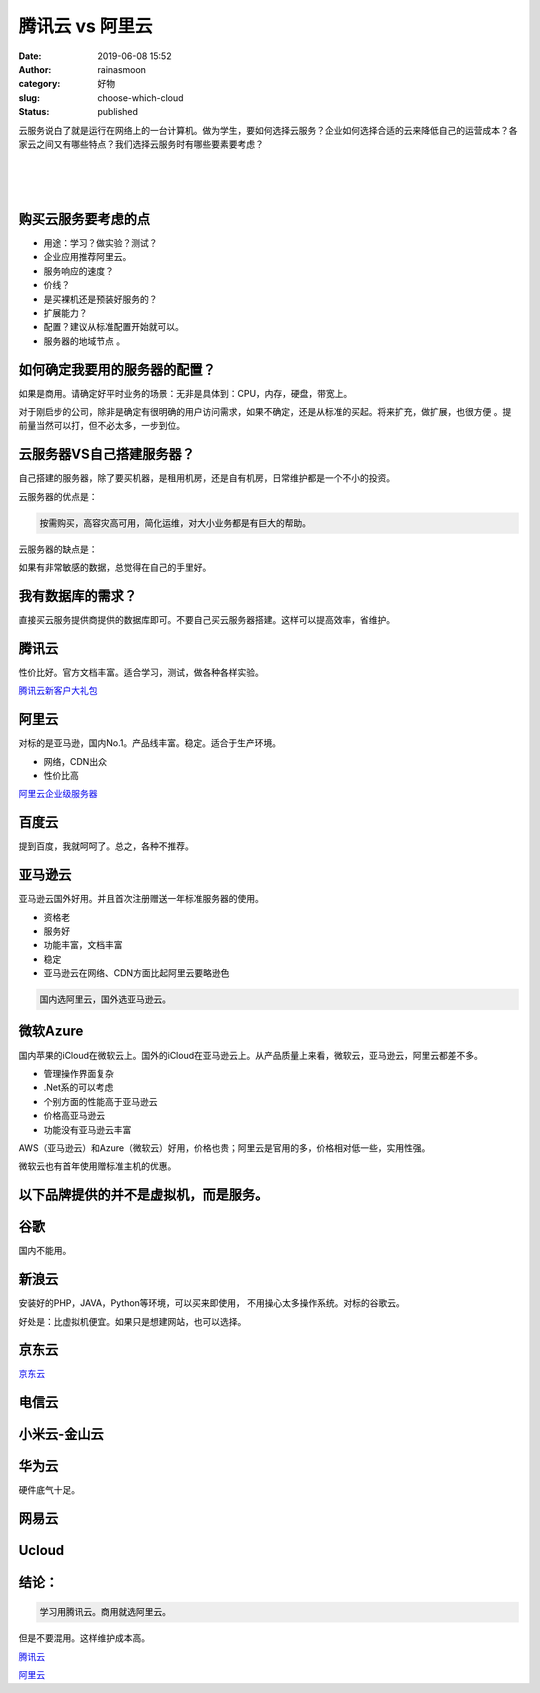 腾讯云 vs 阿里云
################
:date: 2019-06-08 15:52
:author: rainasmoon
:category: 好物
:slug: choose-which-cloud
:status: published

云服务说白了就是运行在网络上的一台计算机。做为学生，要如何选择云服务？企业如何选择合适的云来降低自己的运营成本？各家云之间又有哪些特点？我们选择云服务时有哪些要素要考虑？

| 
|  
|  

购买云服务要考虑的点
====================

-  用途：学习？做实验？测试？
-  企业应用推荐阿里云。
-  服务响应的速度？
-  价线？
-  是买裸机还是预装好服务的？
-  扩展能力？
-  配置？建议从标准配置开始就可以。
-  服务器的地域节点 。

如何确定我要用的服务器的配置？
==============================

如果是商用。请确定好平时业务的场景：无非是具体到：CPU，内存，硬盘，带宽上。

对于刚启步的公司，除非是确定有很明确的用户访问需求，如果不确定，还是从标准的买起。将来扩充，做扩展，也很方便 。提前量当然可以打，但不必太多，一步到位。

云服务器VS自己搭建服务器？
==========================

自己搭建的服务器，除了要买机器，是租用机房，还是自有机房，日常维护都是一个不小的投资。

云服务器的优点是：

.. code:: wp-block-preformatted

    按需购买，高容灾高可用，简化运维，对大小业务都是有巨大的帮助。

云服务器的缺点是：

如果有非常敏感的数据，总觉得在自己的手里好。

我有数据库的需求？
==================

直接买云服务提供商提供的数据库即可。不要自己买云服务器搭建。这样可以提高效率，省维护。

腾讯云
======

性价比好。官方文档丰富。适合学习，测试，做各种各样实验。

`腾讯云新客户大礼包 <https://cloud.tencent.com/redirect.php?redirect=1040&cps_key=6c279d519176a8cf2a97a70519f623d2&from=console>`__

阿里云
======

对标的是亚马逊，国内No.1。产品线丰富。稳定。适合于生产环境。

-  网络，CDN出众
-  性价比高

`阿里云企业级服务器 <https://promotion.aliyun.com/ntms/act/enterprise-discount.html?userCode=bk5k6azv>`__

百度云
======

提到百度，我就呵呵了。总之，各种不推荐。

亚马逊云
========

亚马逊云国外好用。并且首次注册赠送一年标准服务器的使用。

-  资格老
-  服务好
-  功能丰富，文档丰富
-  稳定
-  亚马逊云在网络、CDN方面比起阿里云要略逊色

.. code:: wp-block-preformatted

    国内选阿里云，国外选亚马逊云。

微软Azure
=========

国内苹果的iCloud在微软云上。国外的iCloud在亚马逊云上。从产品质量上来看，微软云，亚马逊云，阿里云都差不多。

-  管理操作界面复杂
-  .Net系的可以考虑
-  个别方面的性能高于亚马逊云
-  价格高亚马逊云
-  功能没有亚马逊云丰富

AWS（亚马逊云）和Azure（微软云）好用，价格也贵；阿里云是官用的多，价格相对低一些，实用性强。

微软云也有首年使用赠标准主机的优惠。

以下品牌提供的并不是虚拟机，而是服务。
======================================

谷歌
====

国内不能用。

新浪云
======

安装好的PHP，JAVA，Python等环境，可以买来即使用， 不用操心太多操作系统。对标的谷歌云。

好处是：比虚拟机便宜。如果只是想建网站，也可以选择。

京东云
======

`京东云 <https://union-click.jd.com/jdc?e=&p=AyIGZRprFDJWWA1FBCVbV0IUWVALHFRBEwQAR19MQwAECUteDDcJUjJ0Am1zInslTVxzbDRwCw9KRF0lF1clAhQEXBtSFgcRBmUbWhQCFwRUElITMiIHVCsQewMiB1wYUh0FFQBVE2sVBhUGVxhTFwoTD1cSaxICGzcWSwNKUlBbC0UEJTIWAlcbWxwGEAdlGGslMhc3VisEUV9PN1caWhEL&t=W1dCFFlQCxxUQRMEAEdfTEMABAlLXgw%3D>`__

电信云
======

小米云-金山云
=============

华为云
======

硬件底气十足。

网易云
======

Ucloud
======

结论：
======

.. code:: wp-block-preformatted

    学习用腾讯云。商用就选阿里云。

但是不要混用。这样维护成本高。

`腾讯云 <https://cloud.tencent.com/redirect.php?redirect=1042&cps_key=6c279d519176a8cf2a97a70519f623d2&from=console>`__

`阿里云 <https://promotion.aliyun.com/ntms/act/qwbk.html?userCode=bk5k6azv>`__


